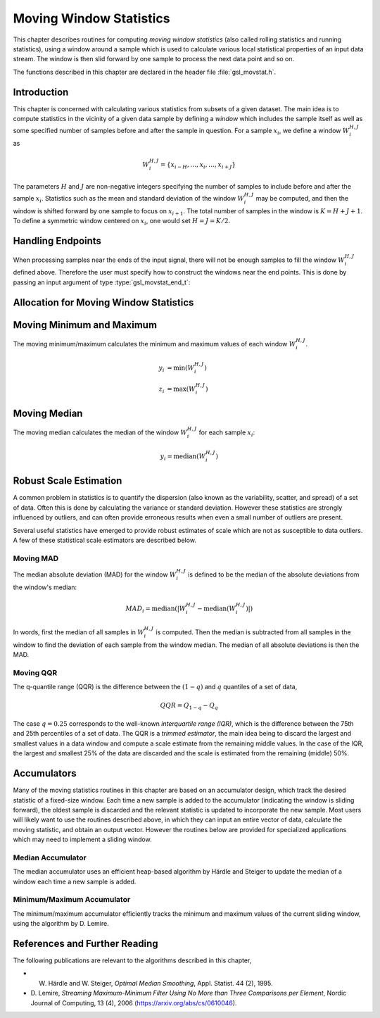 .. index::
   single: moving window statistics
   single: statistics, moving window

************************
Moving Window Statistics
************************

This chapter describes routines for computing *moving window
statistics* (also called rolling statistics and running statistics),
using a window around a sample which is used to calculate various
local statistical properties of an input data stream. The window is
then slid forward by one sample to process the next data point and so on.

The functions described in this chapter are declared in the header file
:file:`gsl_movstat.h`.

Introduction
============

This chapter is concerned with calculating various statistics from
subsets of a given dataset. The main idea is to compute statistics
in the vicinity of a given data sample by defining a *window* which
includes the sample itself as well as some specified number of samples
before and after the sample in question. For a sample :math:`x_i`, we
define a window :math:`W_i^{H,J}` as

.. math:: W_i^{H,J} = \left\{ x_{i-H}, \dots, x_i, \dots, x_{i+J} \right\}

The parameters :math:`H` and :math:`J` are non-negative integers specifying
the number of samples to include before and after the sample :math:`x_i`.
Statistics such as the mean and standard deviation of the window :math:`W_i^{H,J}`
may be computed, and then the window is shifted forward by one sample to
focus on :math:`x_{i+1}`. The total number of samples in the window is
:math:`K = H + J + 1`. To define a symmetric window centered on :math:`x_i`,
one would set :math:`H = J = K / 2`.

Handling Endpoints
==================

When processing samples near the ends of the input signal, there will not
be enough samples to fill the window :math:`W_i^{H,J}` defined above.
Therefore the user must specify how to construct the windows near the end points.
This is done by passing an input argument of type :type:`gsl_movstat_end_t`:

.. type:: gsl_movstat_end_t

   This data type specifies how to construct windows near end points and can
   be selected from the following choices:

   .. macro:: GSL_MOVSTAT_END_PADZERO

      With this option, a full window of length :math:`K` will be constructed
      by inserting zeros into the window near the signal end points. Effectively,
      the input signal is modified to

      .. math:: \tilde{x} = \{ \underbrace{0, \dots, 0}_{H \textrm{ zeros}}, x_1, x_2, \dots, x_{n-1}, x_n, \underbrace{0, \dots, 0}_{J \textrm{ zeros} } \}

      to ensure a well-defined window for all :math:`x_i`.

   .. macro:: GSL_MOVSTAT_END_PADVALUE

      With this option, a full window of length :math:`K` will be constructed
      by padding the window with the first and last sample in the input signal.
      Effectively, the input signal is modified to

      .. math:: \tilde{x} = \{ \underbrace{x_1, \dots, x_1}_{H}, x_1, x_2, \dots, x_{n-1}, x_n, \underbrace{x_n, \dots, x_n}_{J} \}

   .. macro:: GSL_MOVSTAT_END_TRUNCATE

      With this option, no padding is performed, and the windows are simply truncated
      as the end points are approached.

Allocation for Moving Window Statistics
=======================================

.. type:: gsl_movstat_workspace

   The moving window statistical routines use a common workspace.

.. function:: gsl_movstat_workspace * gsl_movstat_alloc(const size_t K)

   This function allocates a workspace for computing symmetric, centered moving statistics with a window
   length of :math:`K` samples. In this case, :math:`H = J = K/2`. The size of the workspace
   is :math:`O(7K)`.

.. function:: gsl_movstat_workspace * gsl_movstat_alloc2(const size_t H, const size_t J)

   This function allocates a workspace for computing moving statistics using a window with :math:`H`
   samples prior to the current sample, and :math:`J` samples after the current sample. The
   total window size is :math:`K = H + J + 1`. The size of the workspace is :math:`O(7K)`.

.. function:: void * gsl_movstat_free(gsl_movstat_workspace * w)

   This function frees the memory associated with :data:`w`.

Moving Minimum and Maximum
==========================

The moving minimum/maximum calculates the minimum and maximum values of
each window :math:`W_i^{H,J}`.

.. math::

   y_i &= \min \left( W_i^{H,J} \right) \\
   z_i &= \max \left( W_i^{H,J} \right)


.. function:: int gsl_movstat_minmax(const gsl_movstat_end_t endtype, const gsl_vector * x, gsl_vector * y_min, gsl_vector * y_max, gsl_movstat_workspace * w)

   This function computes the moving min/max of the input vector :data:`x`, storing
   the window minimums in :data:`y_min` and the window maximums in :data:`y_max`.
   The parameter :data:`endtype` specifies how windows near the ends of the input should be handled.

Moving Median
=============

The moving median calculates the median of the window :math:`W_i^{H,J}` for
each sample :math:`x_i`:

.. math:: y_i = \textrm{median} \left( W_i^{H,J} \right)

.. function:: int gsl_movstat_median(const gsl_movstat_end_t endtype, const gsl_vector * x, gsl_vector * y, gsl_movstat_workspace * w)

   This function computes the moving median of the input vector :data:`x`, storing
   the output in :data:`y`. The parameter :data:`endtype` specifies how windows near
   the ends of the input should be handled.

Robust Scale Estimation
=======================

A common problem in statistics is to quantify the dispersion (also known as the variability, scatter, and spread) of
a set of data. Often this is done by calculating the variance or standard deviation. However these statistics
are strongly influenced by outliers, and can often provide erroneous results when even a small number of outliers
are present.

Several useful statistics have emerged to provide robust estimates of scale which are not as susceptible to data outliers.
A few of these statistical scale estimators are described below.

Moving MAD
----------

The median absolute deviation (MAD) for the window :math:`W_i^{H,J}` is defined
to be the median of the absolute deviations from the window's median:

.. math:: MAD_i = \textrm{median} \left( \left| W_i^{H,J} - \textrm{median} \left( W_i^{H,J} \right) \right| \right)

In words, first the median of all samples in :math:`W_i^{H,J}` is computed. Then the median
is subtracted from all samples in the window to find the deviation of each sample
from the window median. The median of all absolute deviations is then the MAD.

.. function:: int gsl_movstat_mad(const gsl_vector * x, gsl_vector * xmedian, gsl_vector * xmad, gsl_movstat_workspace * w)

   This function computes the moving MAD of the input vector :data:`x` and stores the result
   in :data:`xmad`. The medians of each window :math:`W_i^{H,J}` are stored in :data:`xmedian`
   on output. The inputs :data:`x`, :data:`xmedian`, and :data:`xmad` must all be the same length.

Moving QQR
----------

The q-quantile range (QQR) is the difference between the :math:`(1-q)` and :math:`q` quantiles
of a set of data,

.. math:: QQR = Q_{1-q} - Q_q

The case :math:`q = 0.25` corresponds to the well-known *interquartile range (IQR)*, which
is the difference between the 75th and 25th percentiles of a set of data. The QQR is
a *trimmed estimator*, the main idea being to discard the largest and smallest values in
a data window and compute a scale estimate from the remaining middle values. In the case
of the IQR, the largest and smallest 25% of the data are discarded and the scale is
estimated from the remaining (middle) 50%.

.. function:: int gsl_movstat_qqr(const gsl_movstat_end_t endtype, const gsl_vector * x, const double q, gsl_vector * xqqr, gsl_movstat_workspace * w)

   This function computes the moving QQR of the input vector :data:`x` and stores the q-quantile ranges
   of each window :math:`W_i^{H,J}` in :data:`xqqr`. The quantile parameter :data:`q` must be between
   :math:`0` and :math:`0.5`. The input :math:`q = 0.25` corresponds to the IQR.
   The inputs :data:`x` and :data:`xqqr` must be the same length.

Accumulators
============

Many of the moving statistics routines in this chapter are based on an accumulator design,
which track the desired statistic of a fixed-size window. Each time a new sample is
added to the accumulator (indicating the window is sliding forward), the oldest sample
is discarded and the relevant statistic is updated to incorporate the new sample. Most
users will likely want to use the routines described above, in which they can
input an entire vector of data, calculate the moving statistic, and obtain an output vector.
However the routines below are provided for specialized applications which may need
to implement a sliding window.

Median Accumulator
------------------

The median accumulator uses an efficient heap-based algorithm by Härdle and Steiger
to update the median of a window each time a new sample is added.

.. function:: gsl_movstat_medacc_workspace * gsl_movstat_medacc_alloc(const size_t K)

   This function allocates a workspace for tracking the median of a window of
   length :math:`K`. The size of the workspace is :math:`O(3K)`.

.. function:: void gsl_movstat_medacc_free(gsl_movstat_medacc_workspace * w)

   This function frees the memory associated with :data:`w`.

.. function:: int gsl_movstat_medacc_insert(const double x, gsl_movstat_medacc_workspace * w)

   This function inserts a single data sample :data:`x` into the accumulator
   and computes the median of all samples in the current window. If the window
   is full, the oldest sample is discarded.

.. function:: int gsl_movstat_medacc_reset(gsl_movstat_medacc_workspace * w)

   This function resets the accumulator to its initial state to begin working on
   a new window of data.

.. function:: double gsl_movstat_medacc_median(const gsl_movstat_medacc_workspace * w)

   This function returns the median of the current data window.

Minimum/Maximum Accumulator
---------------------------

The minimum/maximum accumulator efficiently tracks the minimum and maximum values of the
current sliding window, using the algorithm by D. Lemire.

.. function:: gsl_movstat_minmaxacc_workspace * gsl_movstat_minmaxacc_alloc(const size_t K)

   This function allocates a workspace for tracking the minimum and maximum of a window of
   length :math:`K`. The size of the workspace is :math:`O(3K)`.

.. function:: void gsl_movstat_minmaxacc_free(gsl_movstat_minmaxacc_workspace * w)

   This function frees the memory associated with :data:`w`.

.. function:: int gsl_movstat_minmaxacc_insert(const double x, gsl_movstat_minmaxacc_workspace * w)

   This function inserts a single data sample :data:`x` into the accumulator
   and computes the minimum and maximum of all samples in the current window. If the window
   is full, the oldest sample is discarded.

.. function:: int gsl_movstat_minmaxacc_minmax(double * min, double * max, const gsl_movstat_minmaxacc_workspace * w)

   This function stores the minimum and maximum values of the current window in
   :data:`min` and :data:`max` respectively.

.. function:: double gsl_movstat_minmaxacc_min(const gsl_movstat_minmaxacc_workspace * w)

   This function returns the minimum value of the current window.

.. function:: double gsl_movstat_minmaxacc_max(const gsl_movstat_minmaxacc_workspace * w)

   This function returns the maximum value of the current window.

.. function:: int gsl_movstat_minmaxacc_reset(gsl_movstat_minmaxacc_workspace * w)

   This function resets the accumulator so it can begin working on a fresh dataset.

References and Further Reading
==============================

The following publications are relevant to the algorithms described
in this chapter,

* W. Härdle and W. Steiger, *Optimal Median Smoothing*, Appl. Statist. 44 (2), 1995.

* D. Lemire, *Streaming Maximum-Minimum Filter Using No More than Three Comparisons per Element*,
  Nordic Journal of Computing, 13 (4), 2006 (https://arxiv.org/abs/cs/0610046).
